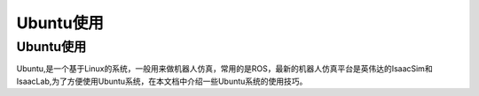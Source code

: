 Ubuntu使用
==========

Ubuntu使用
------------
Ubuntu,是一个基于Linux的系统，一般用来做机器人仿真，常用的是ROS，最新的机器人仿真平台是英伟达的IsaacSim和IsaacLab,为了方便使用Ubuntu系统，在本文档中介绍一些Ubuntu系统的使用技巧。
